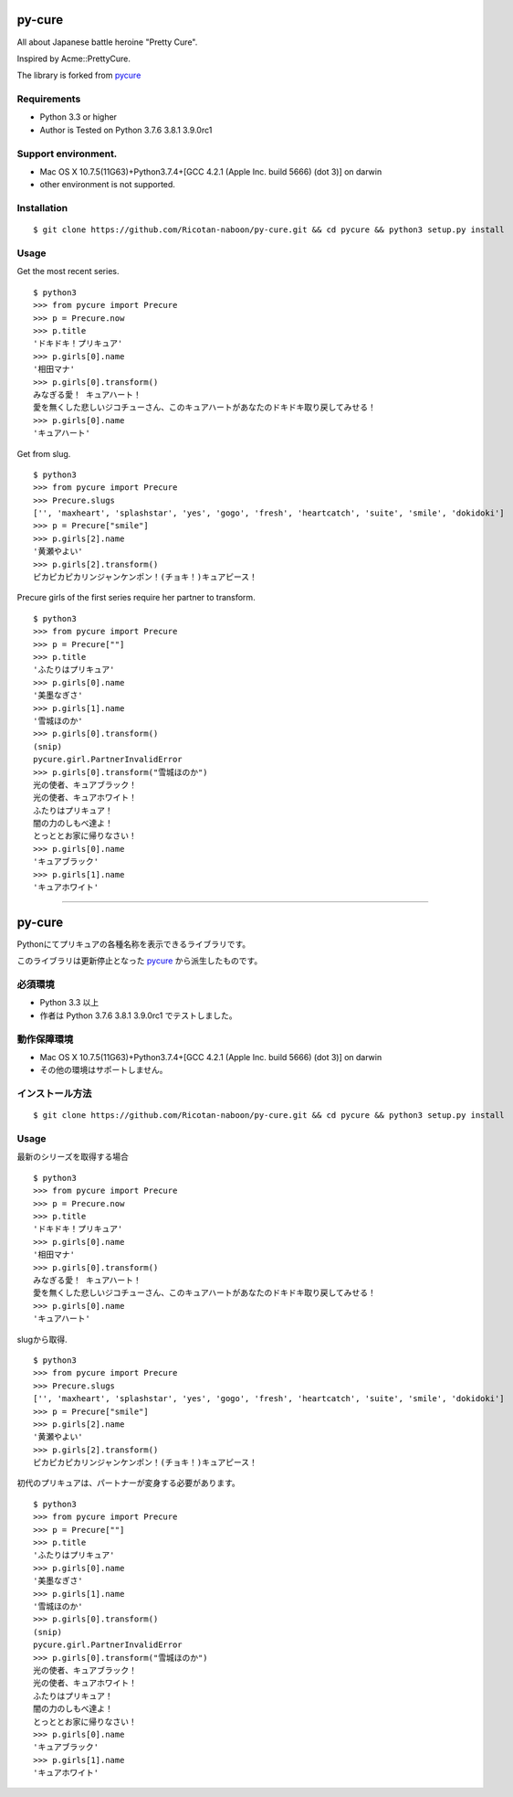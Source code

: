 ======
py-cure
======

All about Japanese battle heroine "Pretty Cure".

Inspired by Acme::PrettyCure.

The library is forked from `pycure <https://github.com/drillbits/pycure>`_

Requirements
============

- Python 3.3 or higher

- Author is Tested on Python 3.7.6 3.8.1 3.9.0rc1

Support environment.
============

- Mac OS X 10.7.5(11G63)+Python3.7.4+[GCC 4.2.1 (Apple Inc. build 5666) (dot 3)] on darwin

- other environment is not supported.

Installation
============

::

   $ git clone https://github.com/Ricotan-naboon/py-cure.git && cd pycure && python3 setup.py install

Usage
=====

Get the most recent series.

::

   $ python3
   >>> from pycure import Precure
   >>> p = Precure.now
   >>> p.title
   'ドキドキ！プリキュア'
   >>> p.girls[0].name
   '相田マナ'
   >>> p.girls[0].transform()
   みなぎる愛！ キュアハート！
   愛を無くした悲しいジコチューさん、このキュアハートがあなたのドキドキ取り戻してみせる！
   >>> p.girls[0].name
   'キュアハート'

Get from slug.

::

   $ python3
   >>> from pycure import Precure
   >>> Precure.slugs
   ['', 'maxheart', 'splashstar', 'yes', 'gogo', 'fresh', 'heartcatch', 'suite', 'smile', 'dokidoki']
   >>> p = Precure["smile"]
   >>> p.girls[2].name
   '黄瀬やよい'
   >>> p.girls[2].transform()
   ピカピカピカリンジャンケンポン！(チョキ！)キュアピース！

Precure girls of the first series require her partner to transform.

::

   $ python3
   >>> from pycure import Precure
   >>> p = Precure[""]
   >>> p.title
   'ふたりはプリキュア'
   >>> p.girls[0].name
   '美墨なぎさ'
   >>> p.girls[1].name
   '雪城ほのか'
   >>> p.girls[0].transform()
   (snip)
   pycure.girl.PartnerInvalidError
   >>> p.girls[0].transform("雪城ほのか")
   光の使者、キュアブラック！
   光の使者、キュアホワイト！
   ふたりはプリキュア！
   闇の力のしもべ達よ！
   とっととお家に帰りなさい！
   >>> p.girls[0].name
   'キュアブラック'
   >>> p.girls[1].name
   'キュアホワイト'

---------------------------------------------------------------------------------------------------------

======
py-cure
======

Pythonにてプリキュアの各種名称を表示できるライブラリです。

このライブラリは更新停止となった `pycure <https://github.com/drillbits/pycure>`_ から派生したものです。

必須環境
============

- Python 3.3 以上

- 作者は Python 3.7.6 3.8.1 3.9.0rc1 でテストしました。

動作保障環境
============

- Mac OS X 10.7.5(11G63)+Python3.7.4+[GCC 4.2.1 (Apple Inc. build 5666) (dot 3)] on darwin

- その他の環境はサポートしません。

インストール方法
============

::

   $ git clone https://github.com/Ricotan-naboon/py-cure.git && cd pycure && python3 setup.py install

Usage
=====

最新のシリーズを取得する場合

::

   $ python3
   >>> from pycure import Precure
   >>> p = Precure.now
   >>> p.title
   'ドキドキ！プリキュア'
   >>> p.girls[0].name
   '相田マナ'
   >>> p.girls[0].transform()
   みなぎる愛！ キュアハート！
   愛を無くした悲しいジコチューさん、このキュアハートがあなたのドキドキ取り戻してみせる！
   >>> p.girls[0].name
   'キュアハート'

slugから取得.

::

   $ python3
   >>> from pycure import Precure
   >>> Precure.slugs
   ['', 'maxheart', 'splashstar', 'yes', 'gogo', 'fresh', 'heartcatch', 'suite', 'smile', 'dokidoki']
   >>> p = Precure["smile"]
   >>> p.girls[2].name
   '黄瀬やよい'
   >>> p.girls[2].transform()
   ピカピカピカリンジャンケンポン！(チョキ！)キュアピース！

初代のプリキュアは、パートナーが変身する必要があります。

::

   $ python3
   >>> from pycure import Precure
   >>> p = Precure[""]
   >>> p.title
   'ふたりはプリキュア'
   >>> p.girls[0].name
   '美墨なぎさ'
   >>> p.girls[1].name
   '雪城ほのか'
   >>> p.girls[0].transform()
   (snip)
   pycure.girl.PartnerInvalidError
   >>> p.girls[0].transform("雪城ほのか")
   光の使者、キュアブラック！
   光の使者、キュアホワイト！
   ふたりはプリキュア！
   闇の力のしもべ達よ！
   とっととお家に帰りなさい！
   >>> p.girls[0].name
   'キュアブラック'
   >>> p.girls[1].name
   'キュアホワイト'
